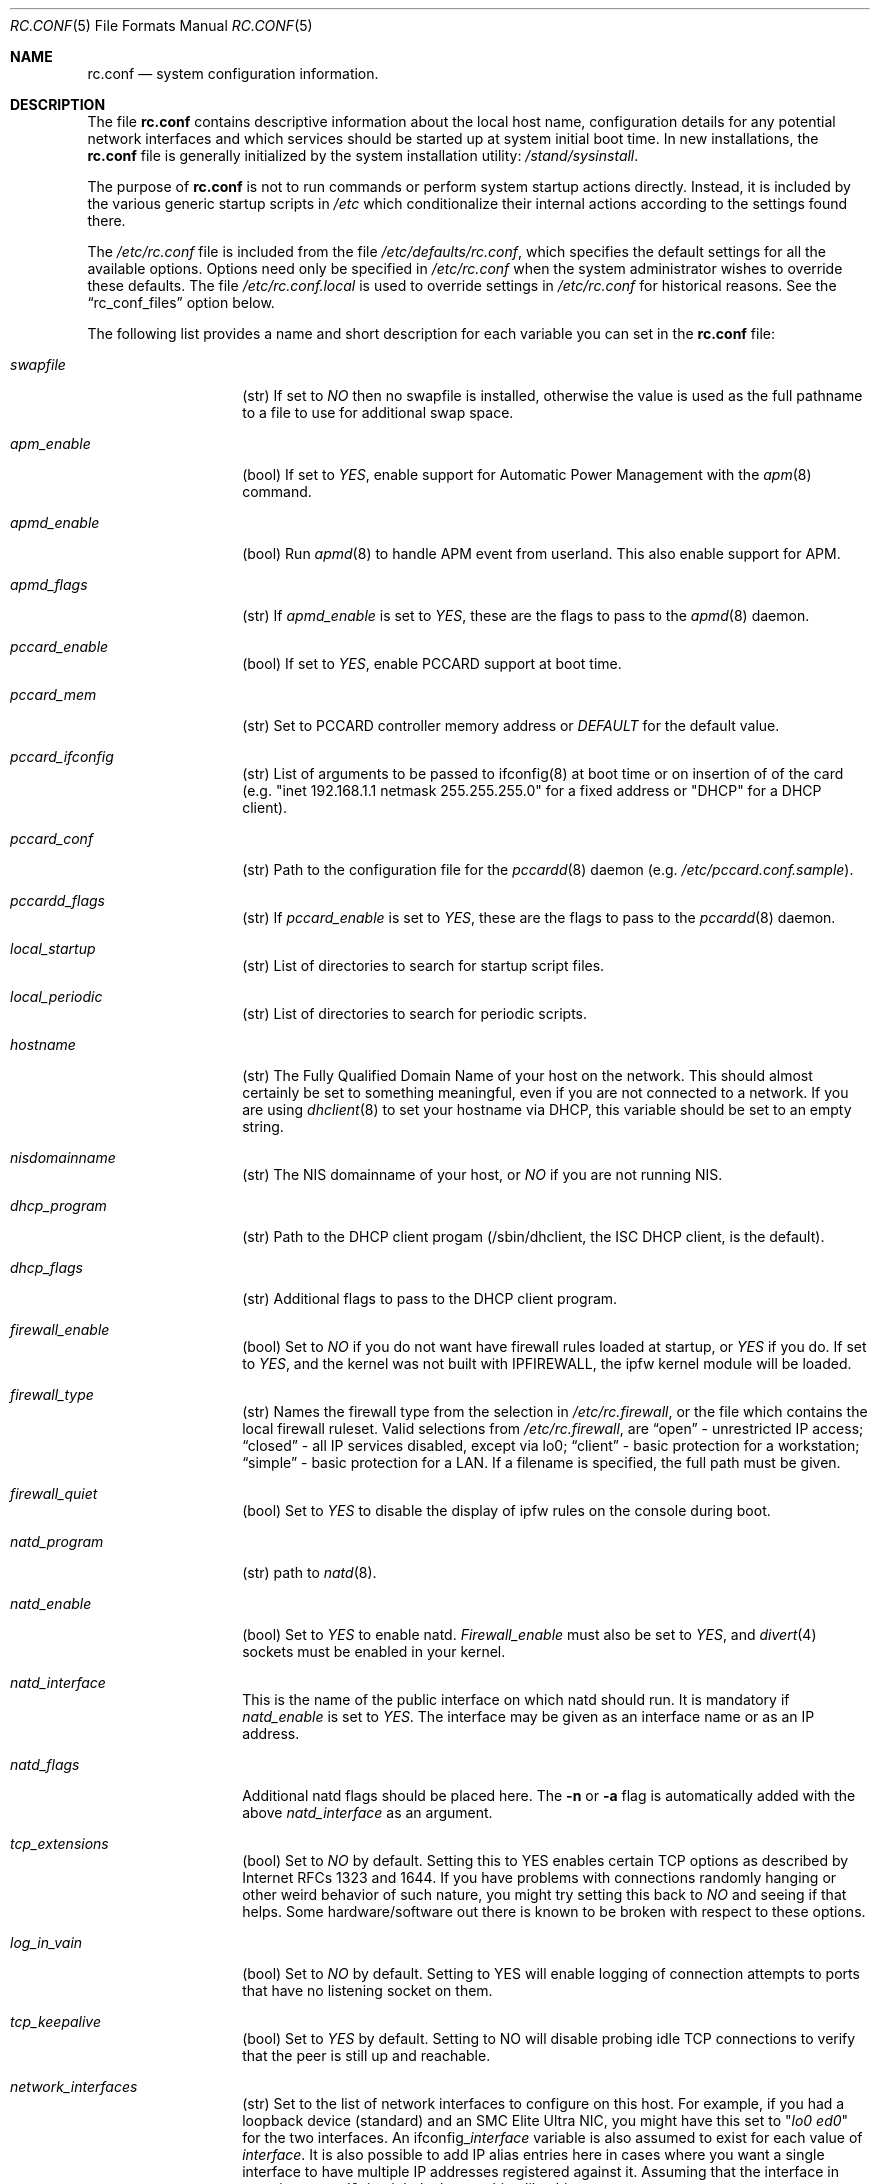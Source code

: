 .\" Copyright (c) 1995
.\"	Jordan K. Hubbard
.\"
.\" Redistribution and use in source and binary forms, with or without
.\" modification, are permitted provided that the following conditions
.\" are met:
.\" 1. Redistributions of source code must retain the above copyright
.\"    notice, this list of conditions and the following disclaimer.
.\" 2. Redistributions in binary form must reproduce the above copyright
.\"    notice, this list of conditions and the following disclaimer in the
.\"    documentation and/or other materials provided with the distribution.
.\"
.\" THIS SOFTWARE IS PROVIDED BY THE AUTHOR ``AS IS'' AND
.\" ANY EXPRESS OR IMPLIED WARRANTIES, INCLUDING, BUT NOT LIMITED TO, THE
.\" IMPLIED WARRANTIES OF MERCHANTABILITY AND FITNESS FOR A PARTICULAR PURPOSE
.\" ARE DISCLAIMED.  IN NO EVENT SHALL THE AUTHOR BE LIABLE
.\" FOR ANY DIRECT, INDIRECT, INCIDENTAL, SPECIAL, EXEMPLARY, OR CONSEQUENTIAL
.\" DAMAGES (INCLUDING, BUT NOT LIMITED TO, PROCUREMENT OF SUBSTITUTE GOODS
.\" OR SERVICES; LOSS OF USE, DATA, OR PROFITS; OR BUSINESS INTERRUPTION)
.\" HOWEVER CAUSED AND ON ANY THEORY OF LIABILITY, WHETHER IN CONTRACT, STRICT
.\" LIABILITY, OR TORT (INCLUDING NEGLIGENCE OR OTHERWISE) ARISING IN ANY WAY
.\" OUT OF THE USE OF THIS SOFTWARE, EVEN IF ADVISED OF THE POSSIBILITY OF
.\" SUCH DAMAGE.
.\"
.\" $FreeBSD: src/share/man/man5/rc.conf.5,v 1.27.2.15 1999/09/15 18:51:47 phantom Exp $
.\"
.Dd April 26, 1997
.Dt RC.CONF 5
.Os FreeBSD 2.2.2
.Sh NAME
.Nm rc.conf
.Nd system configuration information.
.Sh DESCRIPTION
The file
.Nm rc.conf
contains descriptive information about the local host name, configuration
details for any potential network interfaces and which services should be
started up at system initial boot time.  In new installations, the
.Nm rc.conf
file is generally initialized by the system installation utility:
.Pa /stand/sysinstall .
.Pp
The purpose of
.Nm rc.conf
is not to run commands or perform system startup actions
directly.  Instead, it is included by the
various generic startup scripts in
.Pa /etc
which conditionalize their
internal actions according to the settings found there.
.Pp
The
.Pa /etc/rc.conf
file is included from the file
.Pa /etc/defaults/rc.conf ,
which specifies the default settings for all the available options. Options
need only be specified in 
.Pa /etc/rc.conf
when the system administrator wishes to override these defaults. The file
.Pa /etc/rc.conf.local
is used to override settings in
.Pa /etc/rc.conf
for historical reasons. See the
.Dq rc_conf_files
option below.
.Pp
The following list provides a name and short description for each
variable you can set in the
.Nm
file:
.Bl -tag -width Ar
.It Ar swapfile
(str) If set to
.Ar NO
then no swapfile is installed, otherwise the value is used as the full
pathname to a file to use for additional swap space.
.It Ar apm_enable
(bool) If set to
.Ar YES ,
enable support for Automatic Power Management with
the
.Xr apm 8
command.
.It Ar apmd_enable
(bool) Run
.Xr apmd 8
to handle APM event from userland.
This also enable support for APM.
.It Ar apmd_flags
(str) If
.Ar apmd_enable
is set to
.Ar YES ,
these are the flags to pass to the
.Xr apmd 8
daemon.
.It Ar pccard_enable
(bool) If set to
.Ar YES ,
enable PCCARD support at boot time.
.It Ar pccard_mem
(str) Set to PCCARD controller memory address or
.Ar DEFAULT
for the default value.
.It Ar pccard_ifconfig
(str) List of arguments to be passed to ifconfig(8) at boot time or on
insertion of of the card (e.g. "inet 192.168.1.1 netmask 255.255.255.0"
for a fixed address or "DHCP" for a DHCP client).
.It Ar pccard_conf
(str) Path to the configuration file for the
.Xr pccardd 8
daemon (e.g. 
.Ar /etc/pccard.conf.sample ) .
.It Ar pccardd_flags
(str) If 
.Ar pccard_enable 
is set to 
.Ar YES , 
these are the flags to pass to the 
.Xr pccardd 8
daemon.
.It Ar local_startup
(str) List of directories to search for startup script files.
.It Ar local_periodic
(str) List of directories to search for periodic scripts.
.It Ar hostname
(str) The Fully Qualified Domain Name of your host on the network.
This should almost certainly be set to something meaningful, even if
you are not connected to a network.  If you are using
.Xr dhclient 8
to set your hostname via DHCP, this variable should be set to an empty string.
.It Ar nisdomainname
(str) The NIS domainname of your host, or
.Ar NO
if you are not running NIS.
.It Ar dhcp_program
(str) Path to the DHCP client progam (/sbin/dhclient, the ISC DHCP client,
is the default).
.It Ar dhcp_flags
(str) Additional flags to pass to the DHCP client program.
.It Ar firewall_enable
(bool) Set to
.Ar NO
if you do not want have firewall rules loaded at startup, or 
.Ar YES 
if you do.
If set to
.Ar YES ,
and the kernel was not built with IPFIREWALL, the ipfw
kernel module will be loaded.
.It Ar firewall_type
(str) Names the firewall type from the selection in 
.Pa /etc/rc.firewall ,
or the file which contains the local firewall ruleset.  Valid selections
from 
.Pa /etc/rc.firewall ,
are 
.Dq open
- unrestricted IP access;
.Dq closed
- all IP services disabled, except via lo0;
.Dq client
- basic protection for a workstation;
.Dq simple
- basic protection for a LAN.  If a filename is specified, the full path 
must be given.
.It Ar firewall_quiet
(bool) Set to 
.Ar YES
to disable the display of ipfw rules on the console during boot.
.It Ar natd_program
(str) path to
.Xr natd 8 .
.It Ar natd_enable
(bool) Set to
.Ar YES
to enable natd.
.Ar Firewall_enable
must also be set to
.Ar YES ,
and
.Xr divert 4
sockets must be enabled in your kernel.
.It Ar natd_interface
This is the name of the public interface on which natd should run.  It
is mandatory if
.Ar natd_enable
is set to
.Ar YES .
The interface may be given as an interface name or as an IP address.
.It Ar natd_flags
Additional natd flags should be placed here.  The
.Fl n
or
.Fl a
flag is automatically added with the above
.Ar natd_interface
as an argument.
.It Ar tcp_extensions
(bool) Set to
.Ar NO
by default. Setting this to YES enables certain TCP options as described by
Internet RFCs 1323 and 1644.  If you have problems with connections
randomly hanging or other weird behavior of such nature, you might
try setting this back to
.Ar NO
and seeing if that helps.  Some hardware/software out there is known
to be broken with respect to these options.
.It Ar log_in_vain
(bool) Set to
.Ar NO
by default.
Setting to YES will enable logging of connection attempts to ports that
have no listening socket on them.
.It Ar tcp_keepalive
(bool) Set to
.Ar YES
by default.
Setting to NO will disable probing idle TCP connections to verify that the
peer is still up and reachable.
.It Ar network_interfaces
(str) Set to the list of network interfaces to configure on this host.
For example, if you had a loopback device (standard) and an SMC Elite
Ultra NIC, you might have this set to
.Qq Ar "lo0 ed0"
for the two interfaces.  An 
.No ifconfig_ Ns Em interface
variable is also assumed to exist for each value of 
.Em interface .
It is also possible to add IP alias entries here in cases where you
want a single interface to have multiple IP addresses registered against
it.
Assuming that the interface in question was ed0, it might look
something like this:
.Bd -literal
ifconfig_ed0_alias0="inet 127.0.0.253 netmask 0xffffffff" 
ifconfig_ed0_alias1="inet 127.0.0.254 netmask 0xffffffff"

.Ed
And so on.  For each ifconfig_<interface>_alias<n> entry that is
found, its contents are passed to
.Xr ifconfig 8 .
Execution stops at the first unsuccessful access, so if you
had something like:
.Bd -literal
ifconfig_ed0_alias0="inet 127.0.0.251 netmask 0xffffffff"
ifconfig_ed0_alias1="inet 127.0.0.252 netmask 0xffffffff"
ifconfig_ed0_alias2="inet 127.0.0.253 netmask 0xffffffff"
ifconfig_ed0_alias4="inet 127.0.0.254 netmask 0xffffffff"

.Ed
Then note that alias4 would \fBnot\fR be added since the search would
stop with the missing alias3 entry.
.It Ar ppp_enable
(bool) If set to
.Ar YES ,
run the
.Xr ppp 8
daemon.
.It Ar ppp_mode
(str) Mode in which to run the
.Xr ppp 8
daemon.  Accepted modes are
.Ar auto , ddial , direct
and
.Ar dedicated .
See the manual for a full description.
.It Ar ppp_nat
(bool) If set to
.Ar YES ,
enables packet aliasing. Used in conjunction with
.Ar gateway_enable
allows hosts on private network addresses access to the Internet using
this host as a network address translating router.
.It Ar ppp_profile
(str) The name of the profile to use from
.Ar /etc/ppp/ppp.conf .
.It Ar rc_conf_files
(str) This option is used to specify a list of files that will override
the settings in
.Pa /etc/defaults/rc.conf .
The files will be read in the order in which they are specified and should
include the full path to the file. By default, the files specified are
.Pa /etc/rc.conf
and
.Pa /etc/rc.conf.local
.It Ar syslogd_enable
(bool) If set to
.Ar YES ,
run the
.Xr syslogd 8
daemon.
.It Ar syslogd_flags
(str) if syslogd_enable is set to
.Ar YES ,
these are the flags to pass to
.Xr syslogd 8 .
.It Ar inetd_enable
(bool) If set to
.Ar YES ,
run the
.Xr inetd 8
daemon.
.It Ar inetd_flags
(str) if inetd_enable is set to
.Ar YES ,
these are the flags to pass to
.Xr inetd 8 .
.It Ar named_enable
(bool) If set to
.Ar YES ,
run the
.Xr named 8
daemon.
.It Ar named_program
(str) path to
.Xr named 8
(default
.Pa /usr/sbin/named ) .
.It Ar named_flags
(str) if
.Ar named_enable
is set to
.Ar YES ,
these are the flags to pass to
.Xr named 8 .
.It Ar kerberos_server_enable
(bool) Set to
.Ar YES
if you want to run a Kerberos authentication server
at boot time.
.It Ar kadmind_server_enable
.Ar YES
if you want to run
.Xr kadmind 8
the Kerberos Administration Daemon); set to
.Ar NO
on a slave server.
.It Ar kerberos_stash
(str)
If
.Ar YES ,
instruct the Kerberos servers to use the stashed master key instead of
prompting for it (only if
.Ar kerberos_server_enable
is set to
.Ar YES ,
and is used for both
.Xr kerberos 1
and
.Xr kadmind 8 ).
.It Ar rwhod_enable
(bool) If set to
.Ar YES ,
run the
.Xr rwhod 8
daemon at boot time.
.It Ar rwhod_flags
(str) If
.Ar rwhod_enable
is set to
.Ar YES ,
these are the flags to pass to it.
.It Ar amd_enable
(bool) If set to
.Ar YES ,
run the
.Xr amd 8
daemon at boot time.
.It Ar amd_flags
(str) If
.Ar amd_enable
is set to
.Ar YES ,
these are the flags to pass to it.  Use the \fBinfo amd\fR
command for more information.
.It Ar update_motd
(bool) If set to 
.Ar YES ,
.Pa /etc/motd
will be updated at boot time to reflect the kernel release
bring run.  If set to
.Ar NO ,
.Pa /etc/motd
will not be updated
.It Ar nfs_client_enable
(bool) If set to
.Ar YES ,
run the NFS client daemons at boot time.
.It Ar nfs_client_flags
(str) If
.Ar nfs_client_enable
is set to
.Ar YES ,
these are the flags to pass to the
.Xr nfsiod 8
daemon.
.It Ar nfs_access_cache
if
.Ar nfs_client_enable
is set to 
.Ar YES ,
this can be set to
.Ar 0
to disable NFS ACCESS RPC caching, or to the number of seconds for which NFS ACCESS
results should be cached.  A value of 2-10 seconds will substantially reduce network
traffic for many NFS operations.
.It Ar nfs_server_enable
(bool) If set to
.Ar YES ,
run the NFS server daemons at boot time.
.It Ar nfs_server_flags
(str) If
.Ar nfs_server_enable
is set to
.Ar YES ,
these are the flags to pass to the
.Xr nfsd 8
daemon.
.It Ar weak_mountd_authentication
(bool) If set to
.Ar YES ,
allow services like \fBPCNFSD\fR to make non-privileged mount
requests.
.It Ar nfs_reserved_port_only
(bool) If set to
.Ar YES ,
provide NFS services only on a secure port.
.It Ar rcp_lockd_enable
(bool) If set to
.Ar YES
and also an NFS server, run
.Xr rpc.lockd 8
at boot time.
.It Ar rcp_statd_enable
(bool) If set to
.Ar YES
and also an NFS server, run
.Xr rpc.statd 8
at boot time.
.It Ar portmap_program
(str) path to
.Xr portmap 8
(default
.Pa /usr/sbin/portmap ) .
.It Ar portmap_enable
(bool) If set to
.Ar YES ,
run the
.Xr portmap 8
service at boot time.
.It Ar portmap_flags
(str) If
.Ar portmap_enable
is set to
.Ar YES ,
these are the flags to pass to the
.Xr portmap 8
daemon.
.It Ar xtend_enable
(bool) If set to
.Ar YES
then run the
.Xr xtend 8 
daemon at boot time.
.It Ar xtend_flags
(str) If
.Ar xtend_enable
is set to
.Ar YES ,
these are the flags to pass to the
.Xr xtend 8
daemon.
.It Ar timed_enable
(boot) if
.Ar YES
then run the
.Xr timed 8
service at boot time.  This command is intended for networks of
machines where a consistent
.Qq "network time"
for all hosts must be established.  This is often useful in large NFS
environments where time stamps on files are expected to be consistent
network-wide.
.It Ar timed_flags
(str) If
.Ar timed_enable
is set to
.Ar YES ,
these are the flags to pass to the
.Xr timed 8
service.
.It Ar ntpdate_enable
(bool) If set to
.Ar YES ,
run ntpdate at system startup.  This command is intended to
synchronize the system clock only
.Ar once
from some standard reference.  An option to set this up initially
(from a list of known servers) is also provided by the
.Pa /stand/sysinstall
program when the system is first installed.
.It Ar ntpdate_program
(str) path to
.Xr ntpdate 8
(default
.Pa /usr/sbin/ntpdate ) .
.It Ar ntpdate_flags
(str) If
.Ar ntpdate_enable
is set to
.Ar YES ,
these are the flags to pass to the
.Xr ntpdate 8
command (typically a hostname).
.It Ar xntpd_enable
(bool) If set to
.Ar YES
then run the
.Xr xntpd 8
command at boot time.
.It Ar xntpd_program
(str) path to
.Xr xntpd 8
(default
.Pa /usr/sbin/xntpd ) .
.It Ar xntpd_flags
(str) If
.Ar xntpd_enable
is set to
.Ar YES ,
these are the flags to pass to the
.Xr xntpd 8
daemon.
.It Ar nis_client_enable
(bool) If set to
.Ar YES
then run the
.Xr ypbind 8
service at system boot time.
.It Ar nis_client_flags
(str) If
.Ar nis_client_enable
is set to
.Ar YES ,
these are the flags to pass to the
.Xr ypbind 8
service.
.It Ar nis_ypset_enable
(bool) If set to
.Ar YES
then run the
.Xr ypset 8
daemon at system boot time.
.It Ar nis_ypset_flags
(str) If
.Ar nis_ypset_enable
is set to
.Ar YES ,
these are the flags to pass to the
.Xr ypset 8
daemon.
.It Ar nis_server_enable
(bool) If set to
.Ar YES
then run the
.Xr ypserv 8
daemon at system boot time.
.It Ar nis_server_flags
(str) If
.Ar nis_server_enable
is set to
.Ar YES ,
these are the flags to pass to the
.Xr ypserv 8
daemon.
.It Ar nis_ypxfrd_enable
(bool) If set to
.Ar YES
then run the
.Xr ypxfrd 8
daemon at system boot time.
.It Ar nis_ypxfrd_flags
(str) If
.Ar nis_ypxfrd_enable
is set to
.Ar YES ,
these are the flags to pass to the
.Xr ypxfrd 8
daemon.
.It Ar nis_yppasswdd_enable
(bool) If set to
.Ar YES
then run the
.Xr yppasswdd 8
daemon at system boot time.
.It Ar nis_yppasswdd_flags
(str) If
.Ar nis_yppasswdd_enable
is set to
.Ar YES ,
these are the flags to pass to the
.Xr yppasswdd 8
daemon.
.It Ar defaultrouter
(str) If not set to
.Ar NO
then create a default route to this host name or IP address (use IP
address value if you also require this router to get to a name
server!)
.It Ar static_routes
(str) Set to the list of static routes you would like to add at system
boot time.  If not set to
.Ar NO
then for each whitespace separated element in the value, a 
.No route_ Ns em element
variable is assumed to exist for each instance
of 
.Em element , 
and will later be passed to a
.Dq route add
operation.
.It Ar gateway_enable
(bool) If set to
.Ar YES ,
then configure host to at as an IP router, e.g. to forward packets
between interfaces.
.It Ar router_enable
(bool) If set to
.Ar YES
then run a routing daemon of some sort, based on the
settings of
.Ar router
and
.Ar router_flags .
.It Ar router
(str) If
.Ar router_enable
is set to
.Ar YES ,
this is the name of the routing daemon to use.
.It Ar router_flags
(str) If
.Ar router_enable
is set to
.Ar YES ,
these are the flags to pass to the routing daemon.
.It Ar mrouted_enable
(bool) If set to
.Ar YES
then run the multicast routing daemon,
.Xr mrouted 8 .
.It Ar mrouted_flags
(str) If
.Ar mrouted_enable
is set to
.Ar YES ,
these are the flags to pass to the multicast routing daemon.
.It Ar ipxgateway_enable
(bool) If set to
.Ar YES
then enable the routing of IPX traffic.
.It Ar ipxrouted_enable
(bool) If set to
.Ar YES
then run the
.Xr IPXrouted 8
daemon at system boot time.
.It Ar ipxrouted_flags
(str) If
.Ar ipxrouted_enable
is set to
.Ar YES ,
these are the flags to pass to the
.Xr IPXrouted 8
daemon.
.It Ar arpproxy_all
If set to
.Ar YES
then enable global proxy ARP.
.It Ar forward_sourceroute
If set to
.Ar YES
then when
.Ar gateway_enable
is also set to
.Ar YES ,
source routed packets are forwarded.
.It Ar accept_sourceroute
If set to
.Ar YES
then the system will accept source routed packets directed at it.
.It Ar rarpd_enable
(bool) If set to
.Ar YES
then run the
.Xr rarpd 8
daemon at system boot time.
.It Ar rarpd_flags
(str) If
.Ar rarpd_enable
is set to
.Ar YES ,
these are the flags to pass to the
.Xr rarpd 8
daemon.
.It Ar atm_enable
(bool) Set to
.Ar YES 
to enable the configuration of ATM interfaces at system boot time.
For all of the ATM variables described below, please refer to the
.Xr atm 8
man page for further details on the available command parameters.
Also refer to the files in 
.Pa /usr/share/examples/atm
for more detailed configuration information.
.It Ar atm_netif_<intf>
(str) For the ATM physical interface 
.Va <intf> , 
this variable defines the name prefix and count for the ATM network interfaces to be created. 
The value will be passed as the parameters of an 
.Dq atm set netif Va <intf>
command.
.It Ar atm_sigmgr_<intf>
(str) For the ATM physical interface 
.Va <intf> , 
this variable defines the ATM signalling manager to be used.
The value will be passed as the parameters of an 
.Dq atm attach Va <intf>
command.
.It Ar atm_prefix_<intf>
(str) For the ATM physical interface 
.Va <intf> , 
this variable defines the NSAP prefix for interfaces using a UNI signalling 
manager.  If set to
.Em ILMI ,
then the prefix will automatically be set via the 
.Xr ilmid 8 
daemon.  Otherwise, the value will be passed as the parameters of an 
.Dq atm set prefix Va <intf>
command.
.It Ar atm_macaddr_<intf>
(str) For the ATM physical interface 
.Va <intf> , 
this variable defines the MAC address for interfaces using a UNI signalling 
manager.  If set to
.Em NO ,
then the hardware MAC address contained in the ATM interface card will be used.
Otherwise, the value will be passed as the parameters of an 
.Dq atm set mac Va <intf>
command.
.It Ar atm_arpserver_<netif>
(str) For the ATM network interface 
.Va <netif> , 
this variable defines the ATM address for a host which is to provide ATMARP
service.  This variable is only applicable to interfaces using a UNI signalling 
manager.  If set to
.Em local ,
then this host will become an ATMARP server.
The value will be passed as the parameters of an 
.Dq atm set arpserver Va <netif>
command.
.It Ar atm_scsparp_<netif>
(bool) If set to
.Em YES ,
then SCSP/ATMARP service for the network interface 
.Va <netif> 
will be initiated using the
.Xr scspd 8
and
.Xr atmarpd 8
daemons.  This variable is only applicable if 
.So 
.No atm_arpserver_ Ns Va <netif> 
.No Ns = Ns Qq local
.Sc 
is defined.
.It Ar atm_pvcs
(str) Set to the list of ATM PVCs you would like to add at system
boot time.  For each whitespace separated 
.Em element 
in the value, an 
.No atm_pvc_ Ns Em element
variable is assumed to exist.  The value of each of these variables 
will be passed as the parameters of an 
.Dq atm add pvc
command.
.It Ar atm_arps
(str) Set to the list of permanent ATM ARP entries you would like to add 
at system boot time.  For each whitespace separated 
.Em element 
in the value, an 
.No atm_arp_ Ns Em element
variable is assumed to exist.  The value of each of these variables 
will be passed as the parameters of an 
.Dq atm add arp
command.
.It Ar keymap
(str) If set to
.Ar NO
then no keymap is installed, otherwise the value is used to install
the keymap file in 
.Pa /usr/share/syscons/keymaps/<value>.kbd
.It Ar keyrate
(str) The keyboard repeat speed.  Set to
.Ar slow ,
.Ar normal ,
.Ar fast
or
.Ar NO
if the default behavior is desired.
.It Ar keychange
(str) If not set to
.Ar NO ,
attempt to program the function keys with the value.  The value should
be a single string of the form:
.Qq Ar "<funkey_number> <new_value> [<funkey_number> <new_value>]..."
.It Ar cursor
(str) Can be set to the value of
.Ar normal ,
.Ar blink ,
.Ar destructive
or
.Ar NO
to set the cursor behavior explicitly or choose the default behavior.
.It Ar scrnmap
(str) If set to
.Ar NO
then no screen map is installed, otherwise the value is used to install
the screen map file in 
.Pa /usr/share/syscons/scrnmaps/<value> .
.It Ar font8x16
(str) If set to
.Ar NO
then the default 8x16 font value is used for screen size requests, otherwise
the value in 
.Pa /usr/share/syscons/fonts/<value>
is used.
.It Ar font8x14
(str) If set to
.Ar NO
then the default 8x14 font value is used for screen size requests, otherwise
the value in
.Pa /usr/share/syscons/fonts/<value>
is used.
.It Ar font8x8
(str) If set to
.Ar NO
then the default 8x8 font value is used for screen size requests, otherwise
the value in
.Pa /usr/share/syscons/fonts/<value>
is used.
.It Ar blanktime
(int) If set to
.Ar NO
then the default screen blanking interval is used, otherwise it is set
to 
.Ar value 
seconds.
.It Ar saver
(str) If not set to
.Ar NO ,
this is the actual screen saver to use (blank, snake, daemon, etc).
.It Ar moused_enable
(str) If set to
.Ar YES ,
the
.Xr moused 8
daemon is started for doing cut/paste selection on the console.
.It Ar moused_type
(str) This is the protocol type of mouse you would like to use.
This variable must be set if 
.Ar moused_enable
is set to
.Ar YES .
The
.Xr moused 8
daemon
is able to detect the appropriate mouse type automatically in many cases.
You can set this variable to 
.Ar auto
to let the daemon detect it, or
select one from the following list if the automatic detection fails.
.Pp
If your mouse is attached to the PS/2 mouse port, you should
always choose
.Ar auto
or
.Ar ps/2 ,
regardless of the brand and model of the mouse.  Likewise, if your
mouse is attached to the bus mouse port, choose
.Ar auto
or
.Ar busmouse .
All other protocols are for serial mice and will not work with 
the PS/2 and bus mice.
.Bd -literal
microsoft        Microsoft mouse (serial)
intellimouse     Microsoft IntelliMouse (serial)
mousesystems     Mouse systems Corp mouse (serial)
mmseries         MM Series mouse (serial)
logitech         Logitech mouse (serial)
busmouse         A bus mouse
mouseman         Logitech MouseMan and TrackMan (serial)
glidepoint       ALPS GlidePoint (serial)
thinkingmouse    Kensignton ThinkingMouse (serial)
ps/2             PS/2 mouse
mmhittab         MM HitTablet (serial)
x10mouseremote   X10 MouseRemote (serial)
versapad         Interlink VersaPad (serial)

.Ed
Even if your mouse is not in the above list, it may be compatible
with one in the list. Refer to the man page for
.Xr moused 8
for compatibility information.
.Pp
It should also be noted that while this is enabled, any
other client of the mouse (such as an X server) should access
the mouse through the virtual mouse device:
.Pa /dev/sysmouse
and configure it as a sysmouse type mouse, since all
mouse data is converted to this single canonical format when
using
.Xr moused 8 .
If the client program does not support the sysmouse type, 
specify the mousesystems type. It is the second prefered type.
.It Ar moused_port
(str) If
.Ar moused_enable
is set to
.Ar YES ,
this is the actual port the mouse is on.
It might be
.Pa /dev/cuaa0
for a COM1 serial mouse,
.Pa /dev/psm0
for a PS/2 mouse or
.Pa /dev/mse0
for a bus mouse, for example.
.It Ar moused_flags
(str) If
.Ar moused_type
is set, these are the additional flags to pass to the
.Xr moused 8
daemon.
.It Ar cron_enable
(bool) If set to
.Ar YES
then run the
.Xr cron 8
daemon at system boot time.
.It Ar lpd_program
(str) path to
.Xr lpd 8
(default
.Pa /usr/sbin/lpd ) .
.It Ar lpd_enable
(bool) If set to
.Ar YES
then run the
.Xr lpd 8
daemon at system boot time.
.It Ar lpd_flags
(str) If
.Ar lpd_enable
is set to
.Ar YES ,
these are the flags to pass to the
.Xr lpd 8
daemon.
.It Ar sendmail_enable
(bool) If set to
.Ar YES
then run the
.Xr sendmail 8
daemon at system boot time.
.It Ar sendmail_flags
(str) If
.Ar sendmail_enable
is set to
.Ar YES ,
these are the flags to pass to the
.Xr sendmail 8
daemon.
.It Ar savecore_enable
(bool) If set to
.Ar YES
then save kernel crashdumps for debugging purposes when the system
comes back up after a crash.  Crash images are typically stored in the
.Pa /var/crash
directory.
.It Ar dumpdev
(str) If not set to
.Ar NO
then point kernel crash-dumps at the swap device
specified as 
.Em value .
.It Ar check_quotas
(bool) Set to
.Ar YES
if you want to enable user disk quota checking via the 
.Xr quotacheck 8
command.
.It Ar accounting_enable
(bool) Set to
.Ar YES
if you wish to enable system accounting through the 
.Xr accton 8
facility.
.It Ar ibcs2_enable
(bool) Set to
.Ar YES
if you wish to enable iBCS2 (SCO) binary emulation at system initial boot
time.
.It Ar linux_enable
(bool) Set to
.Ar YES
if you wish to enable Linux/ELF binary emulation at system initial
boot time.
.It Ar rand_irqs
(str) Set to the list of IRQs to monitor for random number creation
(see the man page for
.Xr rndcontrol 8 ).
.It Ar clear_tmp_enable
(bool) Set to
.Ar YES
if you want
.Pa /tmp
to be cleaned at startup.
.It Ar ldconfig_paths
(str) Set to the list of shared library paths to use with
.Xr ldconfig 8 .
NOTE:
.Pa /usr/lib
will always be added first, so it need not appear in this list.
.It Ar kern_securelevel_enable
(bool) Set to 
.Ar YES
if you wish to set the kernel security level at system startup.
.It Ar kern_securelevel
(int) The kernel security level to set at startup.
The allowed range of 
.Ar value
ranges from -1 (the compile time default) to 3 (the
most secure).  See
.Xr init 8
for the list of possible security levels and their effect
on system operation.
.Sh FILES
.Bl -tag -width /etc/defaults/rc.conf -compact
.It Pa /etc/defaults/rc.conf
.El
.Pp
.Bl -tag -width /etc/rc.conf -compact
.It Pa /etc/rc.conf
.El
.Pp
.Bl -tag -width /etc/rc.conf.local -compact
.It Pa /etc/rc.conf.local
.El
.Sh SEE ALSO
.Xr gdb 1 ,
.Xr info 1 ,
.Xr exports 5 ,
.Xr motd 5 ,
.Xr accton 8 ,
.Xr amd 8 ,
.Xr apm 8 ,
.Xr atm 8 ,
.Xr cron 8 ,
.Xr gated 8 ,
.Xr ifconfig 8 ,
.Xr inetd 8 ,
.Xr lpd 8 ,
.Xr moused 8 ,
.Xr mrouted 8 ,
.Xr named 8 ,
.Xr nfsd 8 ,
.Xr nfsiod 8 ,
.Xr ntpdate 8 ,
.Xr pcnfsd 8 ,
.Xr periodic 8 ,
.Xr portmap 8 ,
.Xr quotacheck 8 ,
.Xr rc 8 ,
.Xr rndcontrol 8 ,
.Xr route 8 ,
.Xr routed 8 ,
.Xr rpc.lockd 8 ,
.Xr rpc.statd 8 ,
.Xr rwhod 8 ,
.Xr sendmail 8 ,
.Xr sysctl 8 ,
.Xr syslogd 8 ,
.Xr swapon 8 ,
.Xr tickadj 8 ,
.Xr timed 8 ,
.Xr vnconfig 8 ,
.Xr xntpd 8 ,
.Xr xtend 8 ,
.Xr ypbind 8 ,
.Xr ypserv 8 ,
.Xr ypset 8
.Sh HISTORY
The
.Nm
file appeared in
.Fx 2.2.2 .
.Sh AUTHORS
.An Jordan K. Hubbard .
